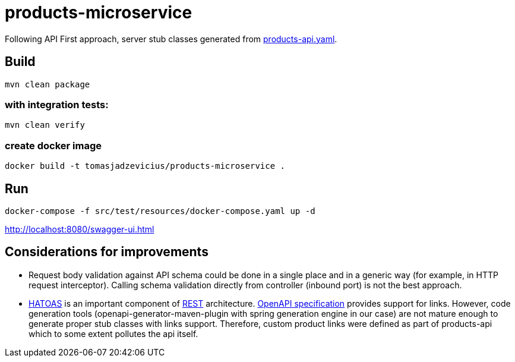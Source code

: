 = products-microservice

Following API First approach, server stub classes generated from link:src/main/resources/products-api.yaml[products-api.yaml].

== Build

    mvn clean package

=== with integration tests:

    mvn clean verify

=== create docker image

    docker build -t tomasjadzevicius/products-microservice .

== Run

    docker-compose -f src/test/resources/docker-compose.yaml up -d

http://localhost:8080/swagger-ui.html

== Considerations for improvements

* Request body validation against API schema could be done in a single place and in a generic way (for example, in HTTP request interceptor).
Calling schema validation directly from controller (inbound port) is not the best approach.
* link:https://en.wikipedia.org/wiki/HATEOAS[HATOAS] is an important component of link:https://en.wikipedia.org/wiki/Representational_state_transfer[REST] architecture.
link:https://swagger.io/specification/[OpenAPI specification] provides support for links.
However, code generation tools (openapi-generator-maven-plugin with spring generation engine in our case) are not mature enough to generate proper stub classes with links support.
Therefore, custom product links were defined as part of products-api which to some extent pollutes the api itself.